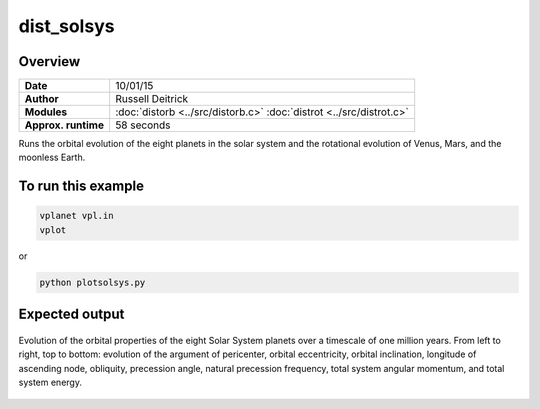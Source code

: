 dist_solsys
===========

Overview
--------

===================   ============
**Date**              10/01/15
**Author**            Russell Deitrick
**Modules**           :doc:`distorb <../src/distorb.c>`
                      :doc:`distrot <../src/distrot.c>`
**Approx. runtime**   58 seconds
===================   ============

Runs the orbital evolution of the eight planets in the solar system
and the rotational evolution of Venus, Mars, and the moonless Earth.

To run this example
-------------------

.. code-block:: bash

    vplanet vpl.in
    vplot

or

.. code-block:: bash

    python plotsolsys.py


Expected output
---------------

.. figure:: https://raw.githubusercontent.com/VirtualPlanetaryLaboratory/vplanet/images/examples/dist_solsys.png
   :width: 600px
   :align: center

   Evolution of the orbital properties of the eight Solar System planets over a timescale of one
   million years.
   From left to right, top to bottom: evolution of the argument of pericenter, orbital eccentricity,
   orbital inclination, longitude of ascending node, obliquity, precession angle, natural precession
   frequency, total system angular momentum, and total system energy.
